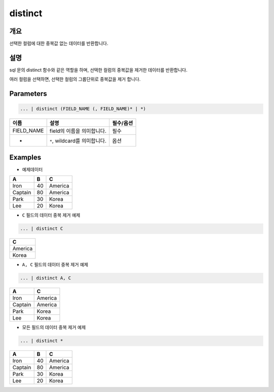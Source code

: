 distinct
========

개요
-----

선택한 컬럼에 대한 중복값 없는 데이터를 반환합니다.

설명
----------------------------------------------------------------------------------------------------

sql 문의 distinct 함수와 같은 역할을 하며, 선택한 컬럼의 중복값을 제거한 데이터를 반환합니다.

여러 컬럼을 선택하면, 선택한 컬럼의 그룹단위로 중복값을 제거 합니다.

Parameters
----------------------------------------------------------------------------------------------------

.. code-block:: none

   ... | distinct (FIELD_NAME (, FIELD_NAME)* | *)

.. list-table::
   :header-rows: 1

   * - 이름
     - 설명
     - 필수/옵션
   * - FIELD_NAME
     - field의 이름을 의미합니다.
     - 필수
   * - *
     - ``*``\ , wildcard를 의미합니다.
     - 옵션

Examples
----------------------------------------------------------------------------------------------------

- 예제데이터
 
.. list-table::
   :header-rows: 1

   * - A
     - B
     - C
   * - Iron
     - 40
     - America
   * - Captain
     - 80
     - America
   * - Park
     - 30
     - Korea
   * - Lee
     - 20
     - Korea

- ``C`` 필드의 데이터 중복 제거 예제

.. code-block:: none

   ... | distinct C

.. list-table::
   :header-rows: 1

   * - C
   * - America
   * - Korea

- ``A, C`` 필드의 데이터 중복 제거 예제

.. code-block:: none

   ... | distinct A, C

.. list-table::
   :header-rows: 1

   * - A
     - C
   * - Iron
     - America
   * - Captain
     - America
   * - Park
     - Korea
   * - Lee
     - Korea

- 모든 필드의 데이터 중복 제거 예제

.. code-block:: none

   ... | distinct *

.. list-table::
   :header-rows: 1

   * - A
     - B
     - C
   * - Iron
     - 40
     - America
   * - Captain
     - 80
     - America
   * - Park
     - 30
     - Korea
   * - Lee
     - 20
     - Korea
